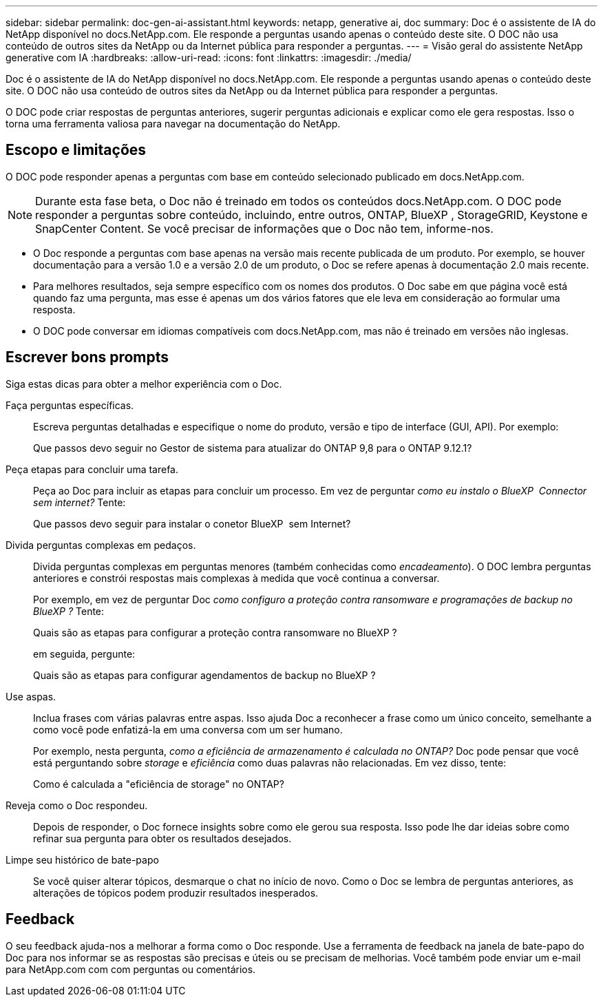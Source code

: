 ---
sidebar: sidebar 
permalink: doc-gen-ai-assistant.html 
keywords: netapp, generative ai, doc 
summary: Doc é o assistente de IA do NetApp disponível no docs.NetApp.com. Ele responde a perguntas usando apenas o conteúdo deste site. O DOC não usa conteúdo de outros sites da NetApp ou da Internet pública para responder a perguntas. 
---
= Visão geral do assistente NetApp generative com IA
:hardbreaks:
:allow-uri-read: 
:icons: font
:linkattrs: 
:imagesdir: ./media/


[role="lead"]
Doc é o assistente de IA do NetApp disponível no docs.NetApp.com. Ele responde a perguntas usando apenas o conteúdo deste site. O DOC não usa conteúdo de outros sites da NetApp ou da Internet pública para responder a perguntas.

O DOC pode criar respostas de perguntas anteriores, sugerir perguntas adicionais e explicar como ele gera respostas. Isso o torna uma ferramenta valiosa para navegar na documentação do NetApp.



== Escopo e limitações

O DOC pode responder apenas a perguntas com base em conteúdo selecionado publicado em docs.NetApp.com.


NOTE: Durante esta fase beta, o Doc não é treinado em todos os conteúdos docs.NetApp.com. O DOC pode responder a perguntas sobre conteúdo, incluindo, entre outros, ONTAP, BlueXP , StorageGRID, Keystone e SnapCenter Content. Se você precisar de informações que o Doc não tem, informe-nos.

* O Doc responde a perguntas com base apenas na versão mais recente publicada de um produto. Por exemplo, se houver documentação para a versão 1.0 e a versão 2.0 de um produto, o Doc se refere apenas à documentação 2.0 mais recente.
* Para melhores resultados, seja sempre específico com os nomes dos produtos. O Doc sabe em que página você está quando faz uma pergunta, mas esse é apenas um dos vários fatores que ele leva em consideração ao formular uma resposta.
* O DOC pode conversar em idiomas compatíveis com docs.NetApp.com, mas não é treinado em versões não inglesas.




== Escrever bons prompts

Siga estas dicas para obter a melhor experiência com o Doc.

Faça perguntas específicas.:: Escreva perguntas detalhadas e especifique o nome do produto, versão e tipo de interface (GUI, API). Por exemplo:
+
--
[]
====
Que passos devo seguir no Gestor de sistema para atualizar do ONTAP 9,8 para o ONTAP 9.12.1?

====
--
Peça etapas para concluir uma tarefa.:: Peça ao Doc para incluir as etapas para concluir um processo. Em vez de perguntar _como eu instalo o BlueXP  Connector sem internet?_ Tente:
+
--
[]
====
Que passos devo seguir para instalar o conetor BlueXP  sem Internet?

====
--
Divida perguntas complexas em pedaços.:: Divida perguntas complexas em perguntas menores (também conhecidas como _encadeamento_). O DOC lembra perguntas anteriores e constrói respostas mais complexas à medida que você continua a conversar.
+
--
Por exemplo, em vez de perguntar Doc _como configuro a proteção contra ransomware e programações de backup no BlueXP ?_ Tente:

[]
====
Quais são as etapas para configurar a proteção contra ransomware no BlueXP ?

====
em seguida, pergunte:

[]
====
Quais são as etapas para configurar agendamentos de backup no BlueXP ?

====
--
Use aspas.:: Inclua frases com várias palavras entre aspas. Isso ajuda Doc a reconhecer a frase como um único conceito, semelhante a como você pode enfatizá-la em uma conversa com um ser humano.
+
--
Por exemplo, nesta pergunta, _como a eficiência de armazenamento é calculada no ONTAP?_ Doc pode pensar que você está perguntando sobre _storage_ e _eficiência_ como duas palavras não relacionadas. Em vez disso, tente:

[]
====
Como é calculada a "eficiência de storage" no ONTAP?

====
--
Reveja como o Doc respondeu.:: Depois de responder, o Doc fornece insights sobre como ele gerou sua resposta. Isso pode lhe dar ideias sobre como refinar sua pergunta para obter os resultados desejados.
Limpe seu histórico de bate-papo:: Se você quiser alterar tópicos, desmarque o chat no início de novo. Como o Doc se lembra de perguntas anteriores, as alterações de tópicos podem produzir resultados inesperados.




== Feedback

O seu feedback ajuda-nos a melhorar a forma como o Doc responde. Use a ferramenta de feedback na janela de bate-papo do Doc para nos informar se as respostas são precisas e úteis ou se precisam de melhorias. Você também pode enviar um e-mail para NetApp.com com com perguntas ou comentários.
